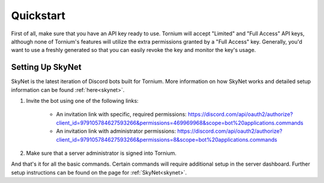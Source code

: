 .. _quickstart

Quickstart
==========
First of all, make sure that you have an API key ready to use. Tornium will accept "Limited" and "Full Access" API keys, although none of Tornium's features will utilize the extra permissions granted by a "Full Access" key. Generally, you'd want to use a freshly generated so that you can easily revoke the key and monitor the key's usage.

Setting Up SkyNet
-----------------
SkyNet is the latest iteration of Discord bots built for Tornium. More information on how SkyNet works and detailed setup information can be found :ref:`here<skynet>`.

#. Invite the bot using one of the following links:

    * An invitation link with specific, required permissions: `<https://discord.com/api/oauth2/authorize?client_id=979105784627593266&permissions=469969968&scope=bot%20applications.commands>`_
    * An invitation link with administrator permissions: `<https://discord.com/api/oauth2/authorize?client_id=979105784627593266&permissions=8&scope=bot%20applications.commands>`_
#. Make sure that a server administrator is signed into Tornium.

And that's it for all the basic commands. Certain commands will require additional setup in the server dashboard. Further setup instructions can be found on the page for :ref:`SkyNet<skynet>`.
